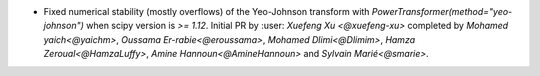 - Fixed numerical stability (mostly overflows) of the Yeo-Johnson transform with
  `PowerTransformer(method="yeo-johnson")` when scipy version is `>= 1.12`.
  Initial PR by :user: `Xuefeng Xu <@xuefeng-xu>` completed by `Mohamed yaich<@yaichm>`,
  `Oussama Er-rabie<@eroussama>`, `Mohamed Dlimi<@Dlimim>`,
  `Hamza Zeroual<@HamzaLuffy>`, `Amine Hannoun<@AmineHannoun>` and `Sylvain Marié<@smarie>`.